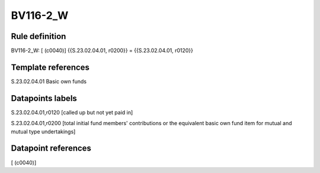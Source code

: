 =========
BV116-2_W
=========

Rule definition
---------------

BV116-2_W: [ (c0040)] {{S.23.02.04.01, r0200}} = {{S.23.02.04.01, r0120}}


Template references
-------------------

S.23.02.04.01 Basic own funds


Datapoints labels
-----------------

S.23.02.04.01,r0120 [called up but not yet paid in]

S.23.02.04.01,r0200 [total initial fund members' contributions or the equivalent basic own fund item for mutual and mutual type undertakings]



Datapoint references
--------------------

[ (c0040)]